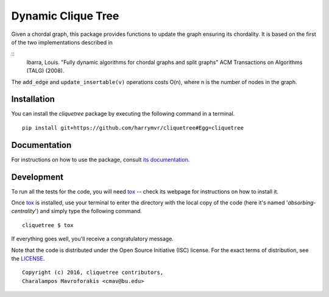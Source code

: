 ================================
Dynamic Clique Tree
================================

|docs| |travis| |coveralls|
    
Given a chordal graph, this package provides functions to update the graph
ensuring its chordality. It is based on the first of the two implementations 
described in

::
    Ibarra, Louis. 
    "Fully dynamic algorithms for chordal graphs and split graphs"
    ACM Transactions on Algorithms (TALG) (2008).

The ``add_edge`` and ``update_insertable(v)`` operations costs O(n), where n is 
the number of nodes in the graph.

Installation
------------

You can install the *cliquetree* package by executing the following command in a terminal.

::

   pip install git+https://github.com/harrymvr/cliquetree#Egg=cliquetree

Documentation
-------------

For instructions on how to use the package, consult `its documentation`__.

__ https://cliquetree.readthedocs.org/

Development
-----------

To run all the tests for the code, you will need tox_ -- check its webpage for instructions on how to install it.

.. _tox: https://testrun.org/tox/latest/

Once tox_ is installed, use your terminal to enter the directory with the local copy of the code (here it's named '*absorbing-centrality*') and simply type the following command.

::

    cliquetree $ tox

If everything goes well, you'll receive a congratulatory message. 


Note that the code is distributed under the Open Source Initiative (ISC) license.
For the exact terms of distribution, see the LICENSE_.

.. _LICENSE: ./LICENSE

::

   Copyright (c) 2016, cliquetree contributors,
   Charalampos Mavroforakis <cmav@bu.edu>

    
.. |docs| image:: https://readthedocs.org/projects/cliquetree/badge/?version=latest
    :target: https://cliquetree.readthedocs.org/en/latest/
    :alt: Documentation Status

.. |travis| image:: https://travis-ci.org/harrymvr/cliquetree.svg?branch=master
    :alt: Travis-CI Build Status
    :target: https://travis-ci.org/harrymvr/cliquetree

.. |requires| image:: https://requires.io/github/harrymvr/cliquetree/requirements.svg?branch=master
    :alt: Requirements Status
    :target: https://requires.io/github/harrymvr/cliquetree/requirements/?branch=master


.. |coveralls| image:: https://coveralls.io/repos/harrymvr/cliquetree/badge.svg?branch=master&service=github
    :alt: Coverage Status
    :target: https://coveralls.io/github/harrymvr/cliquetree?branch=master


.. |version| image:: https://img.shields.io/pypi/v/cliquetree.svg?style=flat
    :alt: PyPI Package latest release
    :target: https://pypi.python.org/pypi/cliquetree

.. |downloads| image:: https://img.shields.io/pypi/dm/cliquetree.svg?style=flat
    :alt: PyPI Package monthly downloads
    :target: https://pypi.python.org/pypi/cliquetree

.. |wheel| image:: https://img.shields.io/pypi/wheel/cliquetree.svg?style=flat
    :alt: PyPI Wheel
    :target: https://pypi.python.org/pypi/cliquetree

.. |supported-versions| image:: https://img.shields.io/pypi/pyversions/cliquetree.svg?style=flat
    :alt: Supported versions
    :target: https://pypi.python.org/pypi/cliquetree

.. |supported-implementations| image:: https://img.shields.io/pypi/implementation/cliquetree.svg?style=flat
    :alt: Supported imlementations
    :target: https://pypi.python.org/pypi/cliquetree

